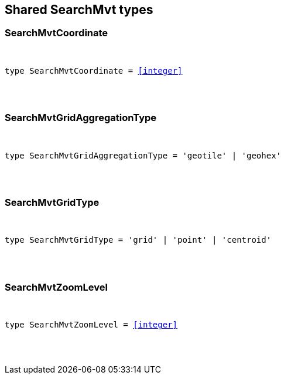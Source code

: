 [[reference-shared-types--global-search-mvt-types]]

////////
===========================================================================================================================
||                                                                                                                       ||
||                                                                                                                       ||
||                                                                                                                       ||
||        ██████╗ ███████╗ █████╗ ██████╗ ███╗   ███╗███████╗                                                            ||
||        ██╔══██╗██╔════╝██╔══██╗██╔══██╗████╗ ████║██╔════╝                                                            ||
||        ██████╔╝█████╗  ███████║██║  ██║██╔████╔██║█████╗                                                              ||
||        ██╔══██╗██╔══╝  ██╔══██║██║  ██║██║╚██╔╝██║██╔══╝                                                              ||
||        ██║  ██║███████╗██║  ██║██████╔╝██║ ╚═╝ ██║███████╗                                                            ||
||        ╚═╝  ╚═╝╚══════╝╚═╝  ╚═╝╚═════╝ ╚═╝     ╚═╝╚══════╝                                                            ||
||                                                                                                                       ||
||                                                                                                                       ||
||    This file is autogenerated, DO NOT send pull requests that changes this file directly.                             ||
||    You should update the script that does the generation, which can be found in:                                      ||
||    https://github.com/elastic/elastic-client-generator-js                                                             ||
||                                                                                                                       ||
||    You can run the script with the following command:                                                                 ||
||       npm run elasticsearch -- --version <version>                                                                    ||
||                                                                                                                       ||
||                                                                                                                       ||
||                                                                                                                       ||
===========================================================================================================================
////////



== Shared SearchMvt types


[discrete]
[[SearchMvtCoordinate]]
=== SearchMvtCoordinate

[pass]
++++
<pre>
++++
type SearchMvtCoordinate = <<integer>>
[pass]
++++
</pre>
++++

[discrete]
[[SearchMvtGridAggregationType]]
=== SearchMvtGridAggregationType

[pass]
++++
<pre>
++++
type SearchMvtGridAggregationType = 'geotile' | 'geohex'
[pass]
++++
</pre>
++++

[discrete]
[[SearchMvtGridType]]
=== SearchMvtGridType

[pass]
++++
<pre>
++++
type SearchMvtGridType = 'grid' | 'point' | 'centroid'
[pass]
++++
</pre>
++++

[discrete]
[[SearchMvtZoomLevel]]
=== SearchMvtZoomLevel

[pass]
++++
<pre>
++++
type SearchMvtZoomLevel = <<integer>>
[pass]
++++
</pre>
++++
